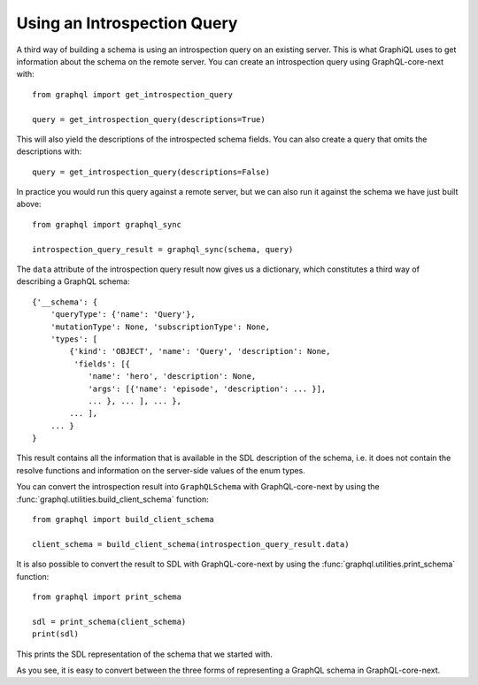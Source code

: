 Using an Introspection Query
----------------------------

A third way of building a schema is using an introspection query on an existing server.
This is what GraphiQL uses to get information about the schema on the remote server. You
can create an introspection query using GraphQL-core-next with::

    from graphql import get_introspection_query

    query = get_introspection_query(descriptions=True)

This will also yield the descriptions of the introspected schema fields. You can also
create a query that omits the descriptions with::

    query = get_introspection_query(descriptions=False)

In practice you would run this query against a remote server, but we can also run it
against the schema we have just built above::

    from graphql import graphql_sync

    introspection_query_result = graphql_sync(schema, query)

The ``data`` attribute of the introspection query result now gives us a dictionary,
which constitutes a third way of describing a GraphQL schema::

    {'__schema': {
        'queryType': {'name': 'Query'},
        'mutationType': None, 'subscriptionType': None,
        'types': [
            {'kind': 'OBJECT', 'name': 'Query', 'description': None,
             'fields': [{
                'name': 'hero', 'description': None,
                'args': [{'name': 'episode', 'description': ... }],
                ... }, ... ], ... },
            ... ],
        ... }
    }

This result contains all the information that is available in the SDL description of the
schema, i.e. it does not contain the resolve functions and information on the
server-side values of the enum types.

You can convert the introspection result into ``GraphQLSchema`` with GraphQL-core-next
by using the :func:`graphql.utilities.build_client_schema` function::

    from graphql import build_client_schema

    client_schema = build_client_schema(introspection_query_result.data)


It is also possible to convert the result to SDL with GraphQL-core-next by using the
:func:`graphql.utilities.print_schema` function::

    from graphql import print_schema

    sdl = print_schema(client_schema)
    print(sdl)

This prints the SDL representation of the schema that we started with.

As you see, it is easy to convert between the three forms of representing a GraphQL
schema in GraphQL-core-next.
